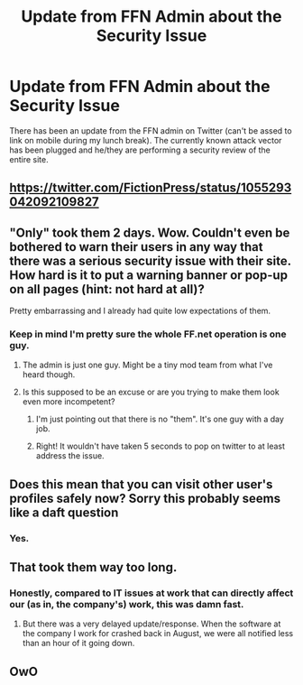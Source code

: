 #+TITLE: Update from FFN Admin about the Security Issue

* Update from FFN Admin about the Security Issue
:PROPERTIES:
:Author: yarglethatblargle
:Score: 78
:DateUnix: 1540485643.0
:DateShort: 2018-Oct-25
:END:
There has been an update from the FFN admin on Twitter (can't be assed to link on mobile during my lunch break). The currently known attack vector has been plugged and he/they are performing a security review of the entire site.


** [[https://twitter.com/FictionPress/status/1055293042092109827]]
:PROPERTIES:
:Author: theseareusernames
:Score: 29
:DateUnix: 1540488988.0
:DateShort: 2018-Oct-25
:END:


** "Only" took them 2 days. Wow. Couldn't even be bothered to warn their users in any way that there was a serious security issue with their site. How hard is it to put a warning banner or pop-up on all pages (hint: not hard at all)?

Pretty embarrassing and I already had quite low expectations of them.
:PROPERTIES:
:Author: Deathcrow
:Score: 51
:DateUnix: 1540494972.0
:DateShort: 2018-Oct-25
:END:

*** Keep in mind I'm pretty sure the whole FF.net operation is one guy.
:PROPERTIES:
:Author: The_Truthkeeper
:Score: 44
:DateUnix: 1540507948.0
:DateShort: 2018-Oct-26
:END:

**** The admin is just one guy. Might be a tiny mod team from what I've heard though.
:PROPERTIES:
:Author: yarglethatblargle
:Score: 27
:DateUnix: 1540508350.0
:DateShort: 2018-Oct-26
:END:


**** Is this supposed to be an excuse or are you trying to make them look even more incompetent?
:PROPERTIES:
:Author: Deathcrow
:Score: -2
:DateUnix: 1540544796.0
:DateShort: 2018-Oct-26
:END:

***** I'm just pointing out that there is no "them". It's one guy with a day job.
:PROPERTIES:
:Author: The_Truthkeeper
:Score: 16
:DateUnix: 1540545790.0
:DateShort: 2018-Oct-26
:END:


***** Right! It wouldn't have taken 5 seconds to pop on twitter to at least address the issue.
:PROPERTIES:
:Author: tiffany1567
:Score: 3
:DateUnix: 1540716949.0
:DateShort: 2018-Oct-28
:END:


** Does this mean that you can visit other user's profiles safely now? Sorry this probably seems like a daft question
:PROPERTIES:
:Author: natalyalec113
:Score: 4
:DateUnix: 1540582055.0
:DateShort: 2018-Oct-26
:END:

*** Yes.
:PROPERTIES:
:Author: yarglethatblargle
:Score: 1
:DateUnix: 1540597298.0
:DateShort: 2018-Oct-27
:END:


** That took them way too long.
:PROPERTIES:
:Author: tiffany1567
:Score: 7
:DateUnix: 1540506846.0
:DateShort: 2018-Oct-26
:END:

*** Honestly, compared to IT issues at work that can directly affect our (as in, the company's) work, this was damn fast.
:PROPERTIES:
:Author: yarglethatblargle
:Score: 31
:DateUnix: 1540508300.0
:DateShort: 2018-Oct-26
:END:

**** But there was a very delayed update/response. When the software at the company I work for crashed back in August, we were all notified less than an hour of it going down.
:PROPERTIES:
:Author: emong757
:Score: 3
:DateUnix: 1540511347.0
:DateShort: 2018-Oct-26
:END:


** OwO
:PROPERTIES:
:Author: UndergroundNerd
:Score: 0
:DateUnix: 1540499912.0
:DateShort: 2018-Oct-26
:END:
